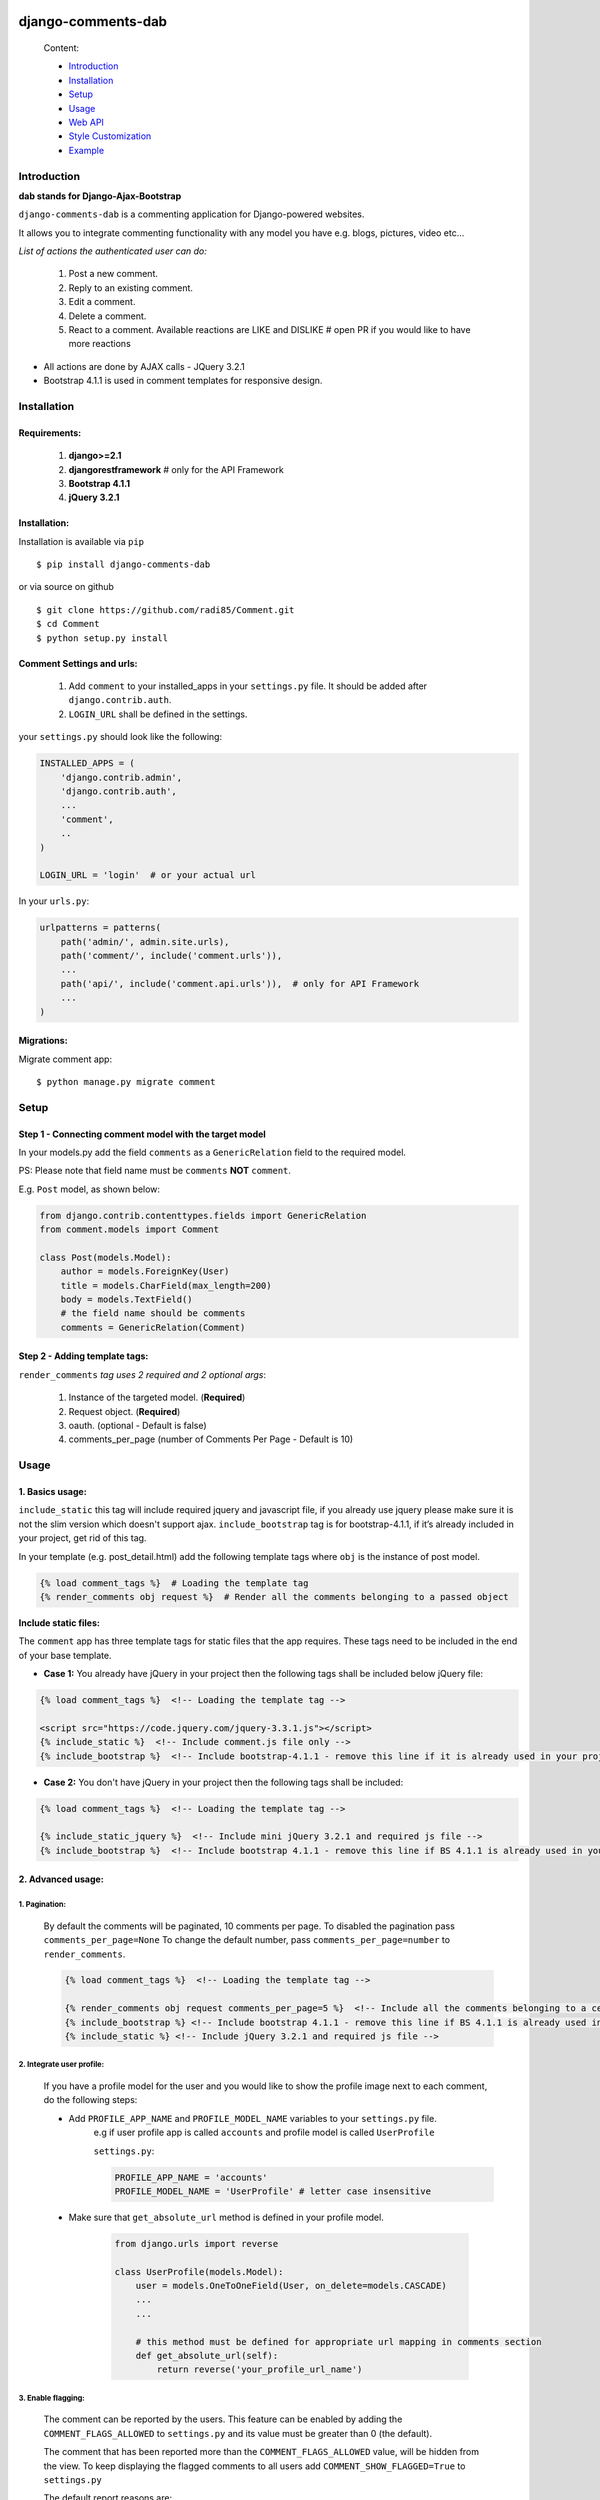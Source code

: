 .. image:: https://badge.fury.io/py/django-comments-dab.svg
    :target: https://pypi.org/project/django-comments-dab/
    :alt: pypi

.. image:: https://badge.fury.io/gh/radi85%2FComment.svg
    :target: https://github.com/Radi85/Comment/releases
    :alt: tag

.. image:: https://travis-ci.org/Radi85/Comment.svg?branch=master
    :target: https://travis-ci.org/Radi85/Comment
    :alt: build

.. image:: https://coveralls.io/repos/github/Radi85/Comment/badge.svg
    :target: https://coveralls.io/github/Radi85/Comment
    :alt: coverage

.. image:: https://img.shields.io/pypi/pyversions/django-comments-dab.svg
    :target: https://pypi.python.org/pypi/django-comments-dab/
    :alt: python

.. image:: https://img.shields.io/pypi/djversions/django-comments-dab.svg
    :target: https://pypi.python.org/pypi/django-comments-dab/
    :alt: django

.. image:: https://readthedocs.org/projects/django-comment-dab/badge/?version=latest
    :target: https://django-comment-dab.readthedocs.io/?badge=latest
    :alt: docs

.. image:: https://img.shields.io/github/contributors/radi85/Comment
    :target: https://github.com/Radi85/Comment/graphs/contributors
    :alt: contributors

.. image:: https://img.shields.io/github/license/radi85/Comment?color=gr
    :target: https://github.com/Radi85/Comment/blob/master/LICENSE
    :alt: licence

.. image:: https://img.shields.io/pypi/dm/django-comments-dab
    :alt: downloads


===================
django-comments-dab
===================


    .. image:: /docs/_static/img/comment.gif


    Content:

    * Introduction_
    * Installation_
    * Setup_
    * Usage_
    * `Web API`_
    * `Style Customization`_
    * Example_

.. _Introduction:

Introduction
============

**dab stands for Django-Ajax-Bootstrap**

``django-comments-dab`` is a commenting application for Django-powered
websites.

It allows you to integrate commenting functionality with any model you have e.g. blogs, pictures, video etc…

*List of actions the authenticated user can do:*

    1. Post a new comment.

    2. Reply to an existing comment.

    3. Edit a comment.

    4. Delete a comment.

    5. React to a comment. Available reactions are LIKE and DISLIKE  # open PR if you would like to have more reactions


- All actions are done by AJAX calls - JQuery 3.2.1

- Bootstrap 4.1.1 is used in comment templates for responsive design.

.. _Installation:

Installation
============

Requirements:
-------------

    1. **django>=2.1**
    2. **djangorestframework**  # only for the API Framework
    3. **Bootstrap 4.1.1**
    4. **jQuery 3.2.1**


Installation:
-------------


Installation is available via ``pip``

::

    $ pip install django-comments-dab


or via source on github

::

    $ git clone https://github.com/radi85/Comment.git
    $ cd Comment
    $ python setup.py install


Comment Settings and urls:
--------------------------

    1. Add ``comment`` to your installed_apps in your ``settings.py`` file. It should be added after ``django.contrib.auth``.
    2. ``LOGIN_URL`` shall be defined in the settings.

your ``settings.py`` should look like the following:

.. code:: python

    INSTALLED_APPS = (
        'django.contrib.admin',
        'django.contrib.auth',
        ...
        'comment',
        ..
    )

    LOGIN_URL = 'login'  # or your actual url

In your ``urls.py``:

.. code:: python

    urlpatterns = patterns(
        path('admin/', admin.site.urls),
        path('comment/', include('comment.urls')),
        ...
        path('api/', include('comment.api.urls')),  # only for API Framework
        ...
    )

Migrations:
-----------

Migrate comment app:

::

    $ python manage.py migrate comment


.. _Setup:

Setup
=====

Step 1 - Connecting comment model with the target model
-------------------------------------------------------

In your models.py add the field ``comments`` as a ``GenericRelation`` field to the required model.

PS: Please note that field name must be ``comments`` **NOT** ``comment``.

E.g. ``Post`` model, as shown below:

.. code:: python

    from django.contrib.contenttypes.fields import GenericRelation
    from comment.models import Comment

    class Post(models.Model):
        author = models.ForeignKey(User)
        title = models.CharField(max_length=200)
        body = models.TextField()
        # the field name should be comments
        comments = GenericRelation(Comment)

Step 2 - Adding template tags:
------------------------------

``render_comments`` *tag uses 2 required and 2 optional args*:

    1. Instance of the targeted model. (**Required**)
    2. Request object. (**Required**)
    3. oauth. (optional - Default is false)
    4. comments_per_page (number of Comments Per Page - Default is 10)


.. _Usage:

Usage
=====

1. Basics usage:
----------------

``include_static`` this tag will include required jquery and javascript file,
if you already use jquery please make sure it is not the slim version which doesn't support ajax.
``include_bootstrap`` tag is for bootstrap-4.1.1, if it’s already included
in your project, get rid of this tag.

In your template (e.g. post_detail.html) add the following template tags where ``obj`` is the instance of post model.

.. code:: python

    {% load comment_tags %}  # Loading the template tag
    {% render_comments obj request %}  # Render all the comments belonging to a passed object


**Include static files:**

The ``comment`` app has three template tags for static files that the app requires.
These tags need to be included in the end of your base template.


- **Case 1:** You already have jQuery in your project then the following tags shall be included below jQuery file:

.. code:: html

    {% load comment_tags %}  <!-- Loading the template tag -->

    <script src="https://code.jquery.com/jquery-3.3.1.js"></script>
    {% include_static %}  <!-- Include comment.js file only -->
    {% include_bootstrap %}  <!-- Include bootstrap-4.1.1 - remove this line if it is already used in your project -->


- **Case 2:** You don't have jQuery in your project then the following tags shall be included:

.. code:: html

    {% load comment_tags %}  <!-- Loading the template tag -->

    {% include_static_jquery %}  <!-- Include mini jQuery 3.2.1 and required js file -->
    {% include_bootstrap %}  <!-- Include bootstrap 4.1.1 - remove this line if BS 4.1.1 is already used in your project -->


2. Advanced usage:
------------------

1. Pagination:
^^^^^^^^^^^^^^^

    By default the comments will be paginated, 10 comments per page.
    To disabled the pagination pass ``comments_per_page=None``
    To change the default number, pass ``comments_per_page=number`` to ``render_comments``.

    .. code:: html

        {% load comment_tags %}  <!-- Loading the template tag -->

        {% render_comments obj request comments_per_page=5 %}  <!-- Include all the comments belonging to a certain object -->
        {% include_bootstrap %} <!-- Include bootstrap 4.1.1 - remove this line if BS 4.1.1 is already used in your project -->
        {% include_static %} <!-- Include jQuery 3.2.1 and required js file -->



2. Integrate user profile:
^^^^^^^^^^^^^^^^^^^^^^^^^^

    If you have a profile model for the user and you would like to show the
    profile image next to each comment, do the following steps:

    - Add ``PROFILE_APP_NAME`` and ``PROFILE_MODEL_NAME`` variables to your ``settings.py`` file.
        e.g if user profile app is called ``accounts`` and profile model is called ``UserProfile``

        ``settings.py``:

        .. code:: python

            PROFILE_APP_NAME = 'accounts'
            PROFILE_MODEL_NAME = 'UserProfile' # letter case insensitive



    - Make sure that ``get_absolute_url`` method is defined in your profile model.

        .. code:: python

            from django.urls import reverse

            class UserProfile(models.Model):
                user = models.OneToOneField(User, on_delete=models.CASCADE)
                ...
                ...

                # this method must be defined for appropriate url mapping in comments section
                def get_absolute_url(self):
                    return reverse('your_profile_url_name')

.. _Enable Flagging:

3. Enable flagging:
^^^^^^^^^^^^^^^^^^^

    The comment can be reported by the users.
    This feature can be enabled by adding the ``COMMENT_FLAGS_ALLOWED`` to ``settings.py`` and its value must be greater than 0 (the default).

    The comment that has been reported more than the ``COMMENT_FLAGS_ALLOWED`` value, will be hidden from the view.
    To keep displaying the flagged comments to all users add ``COMMENT_SHOW_FLAGGED=True`` to ``settings.py``

    The default report reasons are:

        1. Spam | Exists only to promote a service.
        2. Abusive | Intended at promoting hatred.
        3. Something else. With a message info, this option will be always appended reasons list.

    The reasons can be customized by adding ``COMMENT_FLAG_REASONS`` list of tuples to ``settings.py``. E.g.

    ``settings.py``

    .. code:: python

        COMMENT_FLAG_REASONS = [
            (1, _('Spam | Exists only to promote a service')),
            (2, _('Abusive | Intended at promoting hatred')),
            (3, _('Racist | Sick mentality')),
            (4, _('Whatever | Your reason')),
            ...
        ]

Groups and Permissions:
"""""""""""""""""""""""
For flagging purpose, the following groups and permissions will be created on the next migrate:

**permissions:**
    1. delete_comment  (default)
    2. delete_flagged_comment

**groups:**
    1. comment_admin => has both mentioned permissions (edit permission might be added in the future)
    2. comment_moderator => has delete_flagged_comment permission

* Comment admin can delete any comment.
* Comment moderator can delete FLAGGED comment only.

PS: If the groups or the permissions don't exist, just run migrate. ``./manage.py migrate``

.. _`Web API`:

Web API
=======

django-comments-dab uses django-rest-framework to expose a Web API that provides
developers with access to the same functionality offered through the web user interface.

There are 5 methods available to perform the following actions:


    1. Post a new comment. (Authenticated)

    2. Reply to an existing comment. (Authenticated)

    3. Edit a comment you posted. (Authenticated)

    4. Delete a comment you posted. (Authenticated)

    5. React to a comment. (Authenticated)

    6. Report a comment. (Authenticated) Flagging system should be enabled

    7. Retrieve the list of comments and associated replies to a given content type and object ID.

These actions are explained below.

Setup:
------

To integrate the comment API in your content type (e.g Post model), in ``serializers.py``
for the Post model add comments field as shown below:


.. code:: python

    from rest_framework import serializers
    from comment.models import Comment
    from comment.api.serializers import CommentSerializer


    class PostSerializer(serializers.ModelSerializer):

        comments = serializers.SerializerMethodField()

        class Meta:
            model = Post
            fields = (
                'id',
                ...
                ...
                'comments'
            )

        def get_comments(self, obj):
            comments_qs = Comment.objects.filter_parents_by_object(obj)
            return CommentSerializer(comments_qs, many=True).data


By default all fields in profile model will be nested inside the user object in JSON response.
This can only happen if the profile attributes are defined in your ``settings.py``.
In case you would like to serialize particular fields in the profile model you should explicitly
declare the ``COMMENT_PROFILE_API_FIELDS`` tuple inside your ``settings.py``:


.. code:: python

        PROFILE_APP_NAME = 'accounts'
        PROFILE_MODEL_NAME = 'userprofile'
        # the field names below must be similar to your profile model fields
        COMMENT_PROFILE_API_FIELDS = ('display_name', 'birth_date', 'image')


Comment API actions:
--------------------

**1- Retrieve the list of comments and associated replies to a given content type and object ID:**

    This action can be performed by providing the url with data queries related to the content type.

    Get request accepts 3 params:


    - ``type``: is the model name of the content type that have comments associated with it.
    - ``id``: is the id of an object of that model




    For example if you are using axios to retrieve the comment list of second object (id=2) of a model (content type) called post.
    you can do the following:

    ::

        $ curl -H "Content-Type: application/json" 'http://localhost:8000/api/comments/?type=MODEL_NAME&id=ID'


**2- Create a comment or reply to an existing comment:**

    Authorization must be provided as a TOKEN or USERNAME:PASSWORD.

    - ``type``: is the model name of the content type that have comments associated with it.
    - ``id``: is the id of an object of that model
    - ``parent_id``: is 0 or **NOT PROVIDED** for parent comments and for reply comments must be the id of parent comment


    Example: posting a parent comment

    ::

        $ curl -X POST -u USERNAME:PASSWORD -d "content=CONTENT" -H "Content-Type: application/json" "http://localhost:8000/api/comments/create/?type=MODEL_NAME&id=ID&parent_id=0"


**3- Update a comment:**

    Authorization must be provided as a TOKEN or USERNAME:PASSWORD.

    This action requires the ``comment.id`` that you want to update:


    ::

        $ curl -X PUT -u USERNAME:PASSWORD -d "content=CONTENT" -H "Content-Type: application/json" "http://localhost:8000/api/comments/ID/


**4- Delete a comment:**

    Authorization must be provided as a TOKEN or USERNAME:PASSWORD.

    This action requires the ``comment.id`` that you want to delete:

    ::

        $ curl -X DELETE -u USERNAME:PASSWORD -H "Content-Type: application/json" "http://localhost:8000/api/comments/ID/


**5- React to a comment:**

    ``POST`` is the allowed method to perform a reaction on a comment.

    Authorization must be provided as a TOKEN or USERNAME:PASSWORD.

    This action requires the ``comment.id``. and,
    ``reaction_type``: one of ``like`` or ``dislike``

    ::

       $ curl -X POST -u USERNAME:PASSWORD -H "Content-Type: application/json" "http://localhost:8000/api/comments/ID/react/REACTION_TYPE/


    PS: As in the UI, clicking the **liked** button will remove the reaction => unlike the comment. This behaviour is performed when repeating the same post request.


**6- Report a comment**

    Flagging system must be enabled by adding the attribute ``COMMENT_FLAGS_ALLOWED`` to ``settings.py``. See `Enable Flagging`_

    ``POST`` is the allowed method to report a comment.

    Authorization must be provided as a TOKEN or USERNAME:PASSWORD.

    This action requires the ``comment.id``.

    1. Set a flag:

    .. code:: python

        payload = {
            'reason': REASON,  # number of the reason
            'info': ''  # this is required if the reason is 100 ``Something else``
        }

    ::

       $ curl -X POST -u USERNAME:PASSWORD -H "Content-Type: application/json" -d '{"reason":1, "info":""}' http://localhost:8000/api/comments/ID/flag/


    2. Un-flag a comment:

        To un-flag a FLAGGED comment, set reason value to `0` or remove the payload from the request.

    ::

    $ curl -X POST -u USERNAME:PASSWORD http://localhost:8000/api/comments/ID/flag/


.. _`Style Customization`:

Style Customization
====================

1- Default blocks:
---------------------

BS classes, pagination and some other template values can be now customized from within your templates directory as follows:

    1. Create ``comment`` folder inside your templates directory.

    2. Create new template file ``.html`` with the same name of the default template you wish to override and put it in the right directory.

    **Templates tree:**

    .. code:: bash

        templates
        └── comment
            ├── comments
            │   ├── apply_icon.html
            │   ├── base.html
            │   ├── cancel_icon.html
            │   ├── child_comment.html
            │   ├── comment_body.html
            │   ├── comment_content.html
            │   ├── comment_form.html
            │   ├── comment_modal.html
            │   ├── content.html
            │   ├── create_comment.html
            │   ├── delete_icon.html
            │   ├── edit_icon.html
            │   ├── pagination.html
            │   ├── parent_comment.html
            │   └── update_comment.html
            ├── flags
            │   ├── flag_icon.html
            │   ├── flag_modal.html
            │   └── flags.html
            └── reactions
                ├── dislike_icon.html
                ├── like_icon.html
                └── reactions.html



for example to override the BS classes of submit buttons and pagination style do the following:

    create ``templates/comment/comments/create_comment.html``

    .. code:: jinja

        {% extends "comment/comments/create_comment.html" %}

        {% block submit_button_cls %}
        btn btn-primary btn-block btn-sm
        {% endblock submit_button_cls %}

        {# override pagination style: #}
        {% block pagination %}
        {% include 'comment/comments/pagination.html' with active_btn='bg-danger' text_style='text-dark' li_cls='page-item rounded mx-1' %}
        {% endblock pagination %}


For full guide on the default templates and block tags name `Read the Doc`_

.. _`Read the Doc`: https://django-comment-dab.readthedocs.io/styling.html/


2- CSS file:
------------

To customize the default style of comments app , you can create a ``comment.css`` file inside your ``static/css`` directory.

The new created file will override the original file used in the app.


.. _Example`:

Example
=======

.. code:: bash

    $ git clone https://github.com/Radi85/Comment.git  # or clone your forked repo
    $ cd Comment
    $ python3 -m virtualenv local_env  # or any name. local_env is in .gitignore
    $ source local_env/bin/activate
    $ pip install -r test/example/requirements.txt
    $ python test/example/manage.py runserver


Login with:

    username: ``test``

    password: ``django-comments``

The icons are picked from `Feather`_. Many thanks for the good work.

.. _`Feather`: https://feathericons.com
